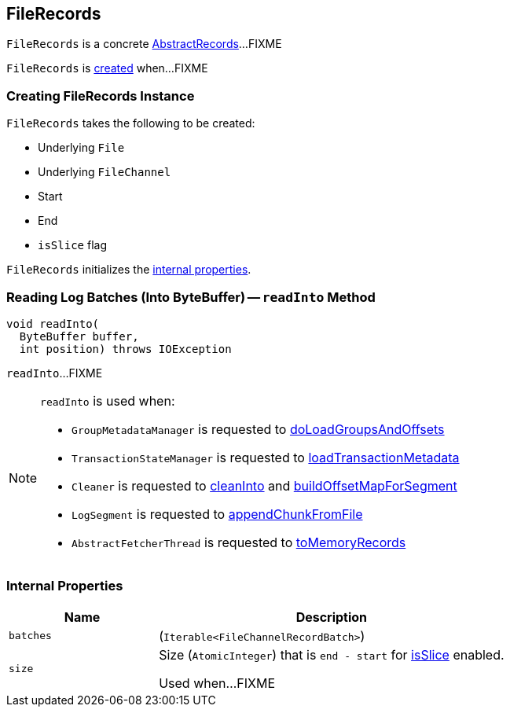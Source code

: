 == [[FileRecords]] FileRecords

`FileRecords` is a concrete <<kafka-common-record-AbstractRecords.adoc#, AbstractRecords>>...FIXME

`FileRecords` is <<creating-instance, created>> when...FIXME

=== [[creating-instance]] Creating FileRecords Instance

`FileRecords` takes the following to be created:

* [[file]] Underlying `File`
* [[channel]] Underlying `FileChannel`
* [[start]] Start
* [[end]] End
* [[isSlice]] `isSlice` flag

`FileRecords` initializes the <<internal-properties, internal properties>>.

=== [[readInto]] Reading Log Batches (Into ByteBuffer) -- `readInto` Method

[source, java]
----
void readInto(
  ByteBuffer buffer,
  int position) throws IOException
----

`readInto`...FIXME

[NOTE]
====
`readInto` is used when:

* `GroupMetadataManager` is requested to <<kafka-coordinator-group-GroupMetadataManager.adoc#doLoadGroupsAndOffsets, doLoadGroupsAndOffsets>>

* `TransactionStateManager` is requested to <<kafka-TransactionStateManager.adoc#loadTransactionMetadata, loadTransactionMetadata>>

* `Cleaner` is requested to <<kafka-log-Cleaner.adoc#cleanInto, cleanInto>> and <<kafka-log-Cleaner.adoc#buildOffsetMapForSegment, buildOffsetMapForSegment>>

* `LogSegment` is requested to <<kafka-log-LogSegment.adoc#appendChunkFromFile, appendChunkFromFile>>

* `AbstractFetcherThread` is requested to <<kafka-server-AbstractFetcherThread.adoc#toMemoryRecords, toMemoryRecords>>
====

=== [[internal-properties]] Internal Properties

[cols="30m,70",options="header",width="100%"]
|===
| Name
| Description

| batches
a| [[batches]] (`Iterable<FileChannelRecordBatch>`)

| size
a| [[size]] Size (`AtomicInteger`) that is `end - start` for <<isSlice, isSlice>> enabled.

Used when...FIXME

|===
